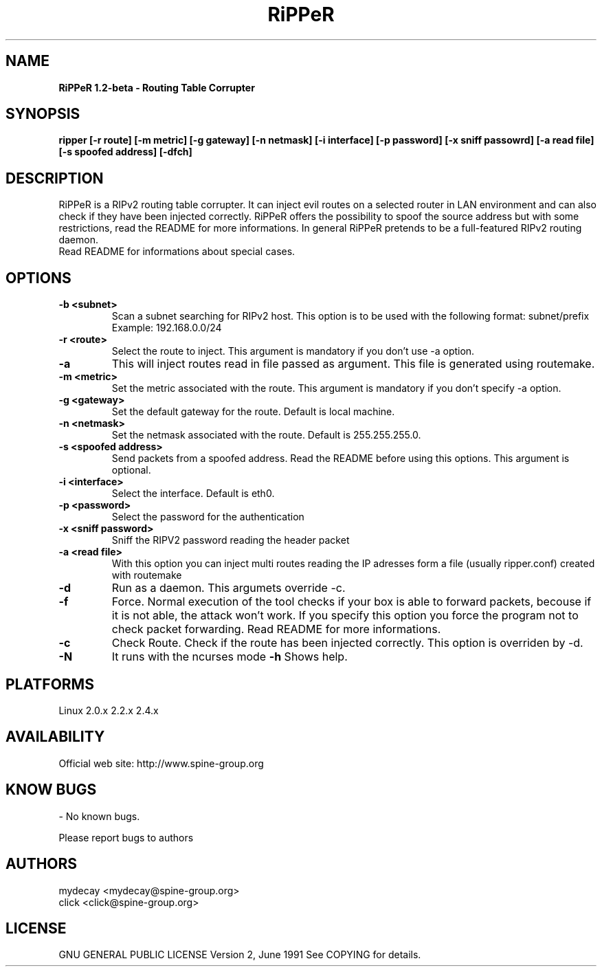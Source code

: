 ..
.TH RiPPeR "8" "20030120" "RiPPeR 1.2-beta"
.SH NAME
.B RiPPeR 1.2-beta \- Routing Table Corrupter 

.SH SYNOPSIS
.B ripper [-r route] [-m metric] [-g gateway] [-n netmask] [-i interface] [-p password] [-x sniff passowrd] [-a read file] [-s spoofed address] [-dfch]

.SH DESCRIPTION
RiPPeR is a RIPv2 routing table corrupter. It can inject evil routes on a 
selected router in LAN environment and can also check if they have been 
injected correctly. RiPPeR offers the possibility to spoof the source 
address but with some restrictions, read the README for more informations. 
In general RiPPeR pretends to be a full-featured RIPv2 routing daemon.

.TP
Read README for informations about special cases.
.PP
.SH OPTIONS
.TP
\fB\-b <subnet>\fE
Scan a subnet searching for RIPv2 host. This option is to be used with
the following format: subnet/prefix
.br
Example: 192.168.0.0/24
.br
.TP
\fB\-r <route>\fR
Select the route to inject. This argument is mandatory if you don't use
-a option.
.br
.TP
\fB\-a\fR
This will inject routes read in file passed as argument. This file is generated
using routemake.
.br
.TP
\fB\-m <metric>\fR
Set the metric associated with the route. This argument is mandatory if
you don't specify -a option.
.br
.TP
\fB\-g <gateway>\fR
Set the default gateway for the route. Default is local machine. 
.br
.TP
\fB\-n <netmask>\fR
Set the netmask associated with the route. Default is 255.255.255.0.
.br
.TP
\fB\-s <spoofed address>\fR
Send packets from a spoofed address. Read the README before using this
options. This argument is optional.
.br
.TP
\fB\-i <interface>\fR
Select the interface. Default is eth0.
.br
.TP
\fB\-p <password>\fR
Select the password for the authentication
.br
.TP
\fB\-x <sniff password>\fR
Sniff the RIPV2 password reading the header packet
.br
.TP
\fB\-a <read file>\fR
With this option you can inject multi routes reading the IP adresses form
a file (usually ripper.conf) created with routemake 
.br
.TP
\fB\-d\fR
Run as a daemon. This argumets override -c.
.br
.TP
\fB\-f\fR
Force. Normal execution of the tool checks if your box is able to forward
packets, becouse if it is not able, the attack won't work. If you specify
this option you force the program not to check packet forwarding.
Read README for more informations.
.br
.TP
\fB\-c\fR
Check Route. Check if the route has been injected correctly. This option
is overriden by -d.
.br
.TP
\fB\-N\fR
It runs with the ncurses mode
\fB\-h\fR
Shows help.
.br

.SH PLATFORMS
Linux 2.0.x  2.2.x  2.4.x
.PP

.SH AVAILABILITY
Official web site: http://www.spine-group.org
.PP

.SH KNOW BUGS
- No known bugs. 

Please report bugs to authors
.PP

.SH AUTHORS
mydecay <mydecay@spine-group.org>
.br
click <click@spine-group.org>
.PP

.SH LICENSE
GNU GENERAL PUBLIC LICENSE
Version 2, June 1991
See COPYING for details.
